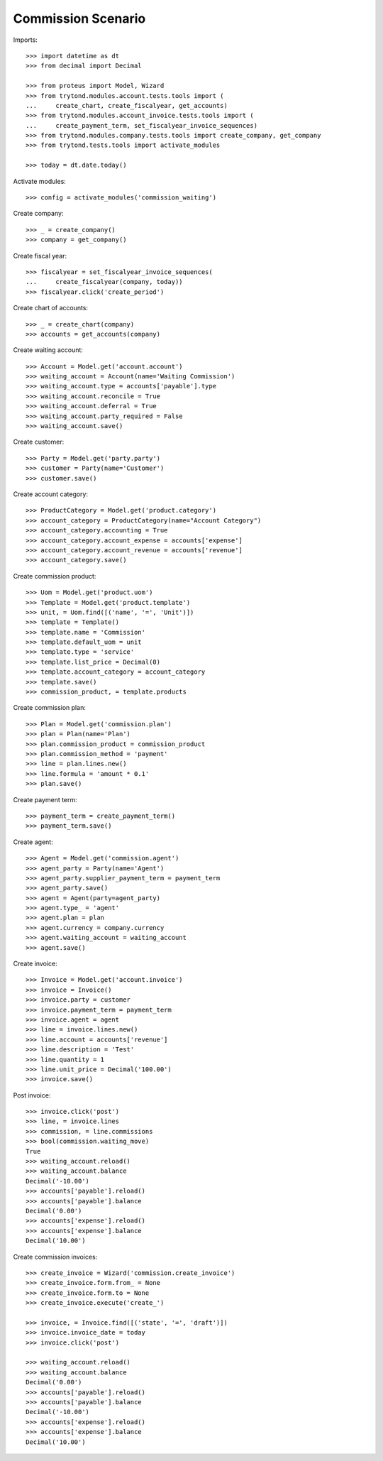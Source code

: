 ===================
Commission Scenario
===================

Imports::

    >>> import datetime as dt
    >>> from decimal import Decimal

    >>> from proteus import Model, Wizard
    >>> from trytond.modules.account.tests.tools import (
    ...     create_chart, create_fiscalyear, get_accounts)
    >>> from trytond.modules.account_invoice.tests.tools import (
    ...     create_payment_term, set_fiscalyear_invoice_sequences)
    >>> from trytond.modules.company.tests.tools import create_company, get_company
    >>> from trytond.tests.tools import activate_modules

    >>> today = dt.date.today()

Activate modules::

    >>> config = activate_modules('commission_waiting')

Create company::

    >>> _ = create_company()
    >>> company = get_company()

Create fiscal year::

    >>> fiscalyear = set_fiscalyear_invoice_sequences(
    ...     create_fiscalyear(company, today))
    >>> fiscalyear.click('create_period')

Create chart of accounts::

    >>> _ = create_chart(company)
    >>> accounts = get_accounts(company)

Create waiting account::

    >>> Account = Model.get('account.account')
    >>> waiting_account = Account(name='Waiting Commission')
    >>> waiting_account.type = accounts['payable'].type
    >>> waiting_account.reconcile = True
    >>> waiting_account.deferral = True
    >>> waiting_account.party_required = False
    >>> waiting_account.save()

Create customer::

    >>> Party = Model.get('party.party')
    >>> customer = Party(name='Customer')
    >>> customer.save()

Create account category::

    >>> ProductCategory = Model.get('product.category')
    >>> account_category = ProductCategory(name="Account Category")
    >>> account_category.accounting = True
    >>> account_category.account_expense = accounts['expense']
    >>> account_category.account_revenue = accounts['revenue']
    >>> account_category.save()

Create commission product::

    >>> Uom = Model.get('product.uom')
    >>> Template = Model.get('product.template')
    >>> unit, = Uom.find([('name', '=', 'Unit')])
    >>> template = Template()
    >>> template.name = 'Commission'
    >>> template.default_uom = unit
    >>> template.type = 'service'
    >>> template.list_price = Decimal(0)
    >>> template.account_category = account_category
    >>> template.save()
    >>> commission_product, = template.products

Create commission plan::

    >>> Plan = Model.get('commission.plan')
    >>> plan = Plan(name='Plan')
    >>> plan.commission_product = commission_product
    >>> plan.commission_method = 'payment'
    >>> line = plan.lines.new()
    >>> line.formula = 'amount * 0.1'
    >>> plan.save()

Create payment term::

    >>> payment_term = create_payment_term()
    >>> payment_term.save()

Create agent::

    >>> Agent = Model.get('commission.agent')
    >>> agent_party = Party(name='Agent')
    >>> agent_party.supplier_payment_term = payment_term
    >>> agent_party.save()
    >>> agent = Agent(party=agent_party)
    >>> agent.type_ = 'agent'
    >>> agent.plan = plan
    >>> agent.currency = company.currency
    >>> agent.waiting_account = waiting_account
    >>> agent.save()

Create invoice::

    >>> Invoice = Model.get('account.invoice')
    >>> invoice = Invoice()
    >>> invoice.party = customer
    >>> invoice.payment_term = payment_term
    >>> invoice.agent = agent
    >>> line = invoice.lines.new()
    >>> line.account = accounts['revenue']
    >>> line.description = 'Test'
    >>> line.quantity = 1
    >>> line.unit_price = Decimal('100.00')
    >>> invoice.save()

Post invoice::

    >>> invoice.click('post')
    >>> line, = invoice.lines
    >>> commission, = line.commissions
    >>> bool(commission.waiting_move)
    True
    >>> waiting_account.reload()
    >>> waiting_account.balance
    Decimal('-10.00')
    >>> accounts['payable'].reload()
    >>> accounts['payable'].balance
    Decimal('0.00')
    >>> accounts['expense'].reload()
    >>> accounts['expense'].balance
    Decimal('10.00')

Create commission invoices::

    >>> create_invoice = Wizard('commission.create_invoice')
    >>> create_invoice.form.from_ = None
    >>> create_invoice.form.to = None
    >>> create_invoice.execute('create_')

    >>> invoice, = Invoice.find([('state', '=', 'draft')])
    >>> invoice.invoice_date = today
    >>> invoice.click('post')

    >>> waiting_account.reload()
    >>> waiting_account.balance
    Decimal('0.00')
    >>> accounts['payable'].reload()
    >>> accounts['payable'].balance
    Decimal('-10.00')
    >>> accounts['expense'].reload()
    >>> accounts['expense'].balance
    Decimal('10.00')
